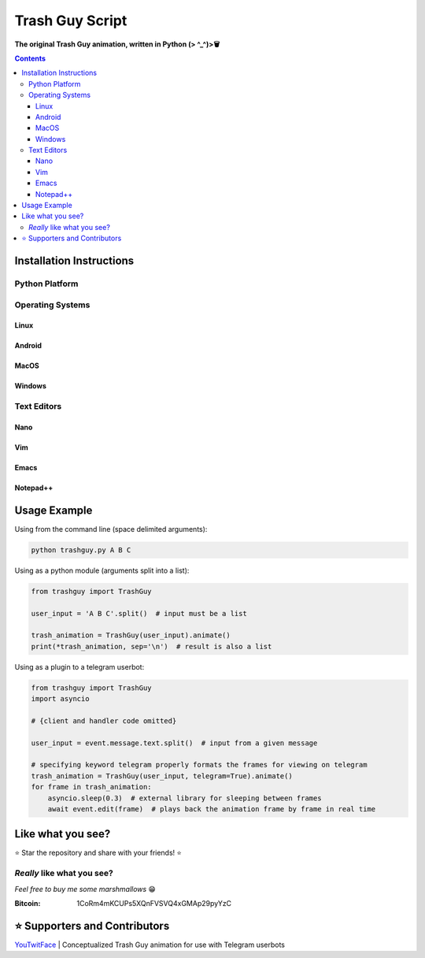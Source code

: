 ================
Trash Guy Script
================
**The original Trash Guy animation, written in Python (> ^_^)>🗑**


.. contents:: **Contents**

Installation Instructions
=========================

Python Platform
---------------

Operating Systems
-----------------
Linux
^^^^^

Android
^^^^^^^

MacOS
^^^^^

Windows
^^^^^^^

Text Editors
------------
Nano
^^^^

    
Vim
^^^


Emacs
^^^^^


Notepad++
^^^^^^^^^

Usage Example
=============

Using from the command line (space delimited arguments):

.. code-block:: bash

    python trashguy.py A B C

Using as a python module (arguments split into a list):

.. code-block:: python

    from trashguy import TrashGuy
    
    user_input = 'A B C'.split()  # input must be a list
    
    trash_animation = TrashGuy(user_input).animate()
    print(*trash_animation, sep='\n')  # result is also a list
    
Using as a plugin to a telegram userbot:

.. code-block:: python

    from trashguy import TrashGuy
    import asyncio
    
    # {client and handler code omitted}
    
    user_input = event.message.text.split()  # input from a given message
    
    # specifying keyword telegram properly formats the frames for viewing on telegram
    trash_animation = TrashGuy(user_input, telegram=True).animate()
    for frame in trash_animation:
        asyncio.sleep(0.3)  # external library for sleeping between frames
        await event.edit(frame)  # plays back the animation frame by frame in real time


Like what you see?
==================
⭐️ Star the repository and share with your friends! ⭐️


*Really* like what you see?
---------------------------
*Feel free to buy me some marshmallows* 😁

:Bitcoin: 1CoRm4mKCUPs5XQnFVSVQ4xGMAp29pyYzC


⭐️ Supporters and Contributors
==============================
`YouTwitFace`_ | Conceptualized Trash Guy animation for use with Telegram userbots

.. _YouTwitFace: http://github.com/YouTwitFace
